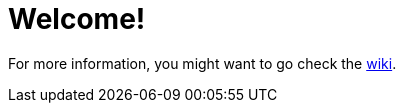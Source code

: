 = Welcome!

For more information, you might want to go check the https://github.com/ehcache/ehcache3/wiki[wiki].